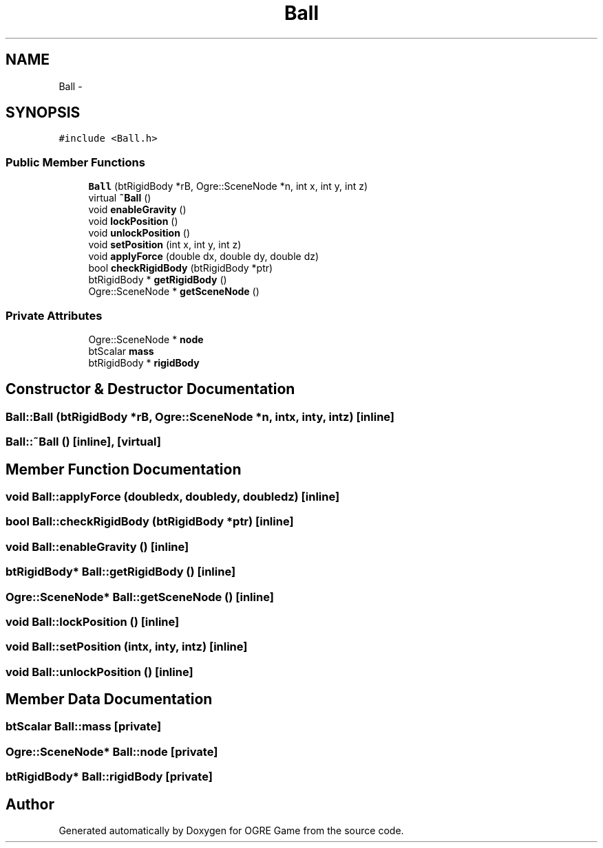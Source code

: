 .TH "Ball" 3 "Tue Mar 11 2014" "OGRE Game" \" -*- nroff -*-
.ad l
.nh
.SH NAME
Ball \- 
.SH SYNOPSIS
.br
.PP
.PP
\fC#include <Ball\&.h>\fP
.SS "Public Member Functions"

.in +1c
.ti -1c
.RI "\fBBall\fP (btRigidBody *rB, Ogre::SceneNode *n, int x, int y, int z)"
.br
.ti -1c
.RI "virtual \fB~Ball\fP ()"
.br
.ti -1c
.RI "void \fBenableGravity\fP ()"
.br
.ti -1c
.RI "void \fBlockPosition\fP ()"
.br
.ti -1c
.RI "void \fBunlockPosition\fP ()"
.br
.ti -1c
.RI "void \fBsetPosition\fP (int x, int y, int z)"
.br
.ti -1c
.RI "void \fBapplyForce\fP (double dx, double dy, double dz)"
.br
.ti -1c
.RI "bool \fBcheckRigidBody\fP (btRigidBody *ptr)"
.br
.ti -1c
.RI "btRigidBody * \fBgetRigidBody\fP ()"
.br
.ti -1c
.RI "Ogre::SceneNode * \fBgetSceneNode\fP ()"
.br
.in -1c
.SS "Private Attributes"

.in +1c
.ti -1c
.RI "Ogre::SceneNode * \fBnode\fP"
.br
.ti -1c
.RI "btScalar \fBmass\fP"
.br
.ti -1c
.RI "btRigidBody * \fBrigidBody\fP"
.br
.in -1c
.SH "Constructor & Destructor Documentation"
.PP 
.SS "Ball::Ball (btRigidBody *rB, Ogre::SceneNode *n, intx, inty, intz)\fC [inline]\fP"

.SS "Ball::~Ball ()\fC [inline]\fP, \fC [virtual]\fP"

.SH "Member Function Documentation"
.PP 
.SS "void Ball::applyForce (doubledx, doubledy, doubledz)\fC [inline]\fP"

.SS "bool Ball::checkRigidBody (btRigidBody *ptr)\fC [inline]\fP"

.SS "void Ball::enableGravity ()\fC [inline]\fP"

.SS "btRigidBody* Ball::getRigidBody ()\fC [inline]\fP"

.SS "Ogre::SceneNode* Ball::getSceneNode ()\fC [inline]\fP"

.SS "void Ball::lockPosition ()\fC [inline]\fP"

.SS "void Ball::setPosition (intx, inty, intz)\fC [inline]\fP"

.SS "void Ball::unlockPosition ()\fC [inline]\fP"

.SH "Member Data Documentation"
.PP 
.SS "btScalar Ball::mass\fC [private]\fP"

.SS "Ogre::SceneNode* Ball::node\fC [private]\fP"

.SS "btRigidBody* Ball::rigidBody\fC [private]\fP"


.SH "Author"
.PP 
Generated automatically by Doxygen for OGRE Game from the source code\&.

